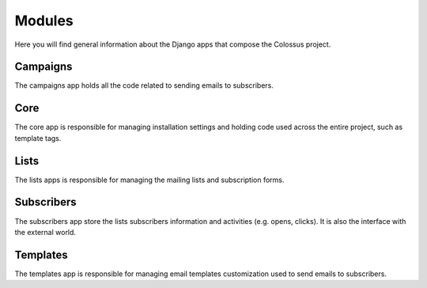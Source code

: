 Modules
=======

Here you will find general information about the Django apps that compose the Colossus project.


Campaigns
---------

The campaigns app holds all the code related to sending emails to subscribers.


Core
----

The core app is responsible for managing installation settings and holding code used across the entire project, such as
template tags.


Lists
-----

The lists apps is responsible for managing the mailing lists and subscription forms.


Subscribers
-----------

The subscribers app store the lists subscribers information and activities (e.g. opens, clicks). It is also the
interface with the external world.


Templates
---------

The templates app is responsible for managing email templates customization used to send emails to subscribers.
